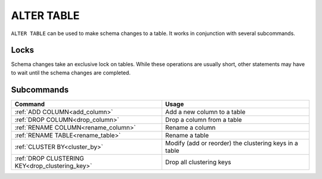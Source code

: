 .. _alter_table:

**********************
ALTER TABLE
**********************

``ALTER TABLE`` can be used to make schema changes to a table. It works in conjunction with several subcommands.

Locks
=======

Schema changes take an exclusive lock on tables. While these operations are usually short, other statements may have to wait until the schema changes are completed.

Subcommands
==============

.. list-table::
   :widths: auto
   :header-rows: 1
   
   * - Command
     - Usage
   * - :ref:`ADD COLUMN<add_column>`
     - Add a new column to a table
   * - :ref:`DROP COLUMN<drop_column>`
     - Drop a column from a table
   * - :ref:`RENAME COLUMN<rename_column>`
     - Rename a column
   * - :ref:`RENAME TABLE<rename_table>`
     - Rename a table
   * - :ref:`CLUSTER BY<cluster_by>`
     - Modify (add or reorder) the clustering keys in a table
   * - :ref:`DROP CLUSTERING KEY<drop_clustering_key>`
     - Drop all clustering keys